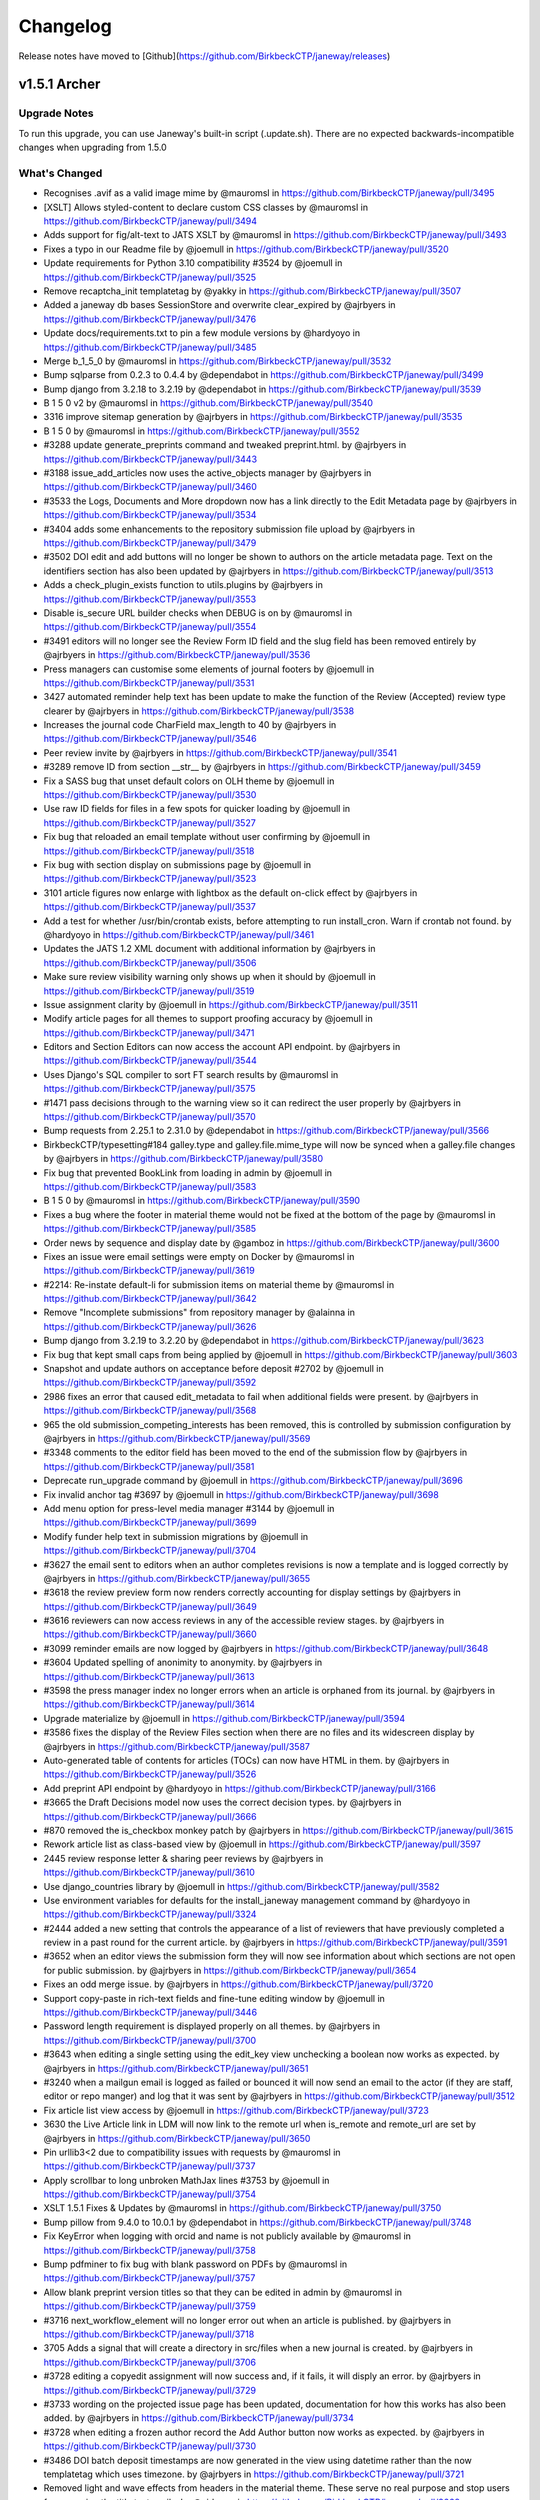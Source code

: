 Changelog
=========

Release notes have moved to [Github](https://github.com/BirkbeckCTP/janeway/releases)

v1.5.1 Archer
-------------
Upgrade Notes
^^^^^^^^^^^^^

To run this upgrade, you can use Janeway's built-in script (.update.sh).
There are no expected backwards-incompatible changes when upgrading from 1.5.0

What's Changed
^^^^^^^^^^^^^^
* Recognises .avif as a valid image mime by @mauromsl in https://github.com/BirkbeckCTP/janeway/pull/3495
* [XSLT] Allows styled-content to declare custom CSS classes by @mauromsl in https://github.com/BirkbeckCTP/janeway/pull/3494
* Adds support for fig/alt-text to JATS XSLT by @mauromsl in https://github.com/BirkbeckCTP/janeway/pull/3493
* Fixes a typo in our Readme file by @joemull in https://github.com/BirkbeckCTP/janeway/pull/3520
* Update requirements for Python 3.10 compatibility #3524 by @joemull in https://github.com/BirkbeckCTP/janeway/pull/3525
* Remove recaptcha_init templatetag by @yakky in https://github.com/BirkbeckCTP/janeway/pull/3507
* Added a janeway db bases SessionStore and overwrite clear_expired by @ajrbyers in https://github.com/BirkbeckCTP/janeway/pull/3476
* Update docs/requirements.txt to pin a few module versions by @hardyoyo in https://github.com/BirkbeckCTP/janeway/pull/3485
* Merge b_1_5_0 by @mauromsl in https://github.com/BirkbeckCTP/janeway/pull/3532
* Bump sqlparse from 0.2.3 to 0.4.4 by @dependabot in https://github.com/BirkbeckCTP/janeway/pull/3499
* Bump django from 3.2.18 to 3.2.19 by @dependabot in https://github.com/BirkbeckCTP/janeway/pull/3539
* B 1 5 0 v2 by @mauromsl in https://github.com/BirkbeckCTP/janeway/pull/3540
* 3316 improve sitemap generation by @ajrbyers in https://github.com/BirkbeckCTP/janeway/pull/3535
* B 1 5 0 by @mauromsl in https://github.com/BirkbeckCTP/janeway/pull/3552
* #3288 update generate_preprints command and tweaked preprint.html. by @ajrbyers in https://github.com/BirkbeckCTP/janeway/pull/3443
* #3188 issue_add_articles now uses the active_objects manager by @ajrbyers in https://github.com/BirkbeckCTP/janeway/pull/3460
* #3533 the Logs, Documents and More dropdown now has a link directly to the Edit Metadata page by @ajrbyers in https://github.com/BirkbeckCTP/janeway/pull/3534
* #3404 adds some enhancements to the repository submission file upload by @ajrbyers in https://github.com/BirkbeckCTP/janeway/pull/3479
* #3502 DOI edit and add buttons will no longer be shown to authors on the article metadata page. Text on the identifiers section has also been updated by @ajrbyers in https://github.com/BirkbeckCTP/janeway/pull/3513
* Adds a check_plugin_exists function to utils.plugins by @ajrbyers in https://github.com/BirkbeckCTP/janeway/pull/3553
* Disable is_secure URL builder checks when DEBUG is on by @mauromsl in https://github.com/BirkbeckCTP/janeway/pull/3554
* #3491 editors will no longer see the Review Form ID field and the slug field has been removed entirely by @ajrbyers in https://github.com/BirkbeckCTP/janeway/pull/3536
* Press managers can customise some elements of journal footers by @joemull in https://github.com/BirkbeckCTP/janeway/pull/3531
* 3427 automated reminder help text has been update to make the function of the Review (Accepted) review type clearer by @ajrbyers in https://github.com/BirkbeckCTP/janeway/pull/3538
* Increases the journal code CharField max_length to 40 by @ajrbyers in https://github.com/BirkbeckCTP/janeway/pull/3546
* Peer review invite  by @ajrbyers in https://github.com/BirkbeckCTP/janeway/pull/3541
* #3289 remove ID from section __str__ by @ajrbyers in https://github.com/BirkbeckCTP/janeway/pull/3459
* Fix a SASS bug that unset default colors on OLH theme by @joemull in https://github.com/BirkbeckCTP/janeway/pull/3530
* Use raw ID fields for files in a few spots for quicker loading by @joemull in https://github.com/BirkbeckCTP/janeway/pull/3527
* Fix bug that reloaded an email template without user confirming by @joemull in https://github.com/BirkbeckCTP/janeway/pull/3518
* Fix bug with section display on submissions page by @joemull in https://github.com/BirkbeckCTP/janeway/pull/3523
* 3101 article figures now enlarge with lightbox as the default on-click effect by @ajrbyers in https://github.com/BirkbeckCTP/janeway/pull/3537
* Add a test for whether /usr/bin/crontab exists, before attempting to run install_cron. Warn if crontab not found. by @hardyoyo in https://github.com/BirkbeckCTP/janeway/pull/3461
* Updates the JATS 1.2 XML document with additional information by @ajrbyers in https://github.com/BirkbeckCTP/janeway/pull/3506
* Make sure review visibility warning only shows up when it should by @joemull in https://github.com/BirkbeckCTP/janeway/pull/3519
* Issue assignment clarity by @joemull in https://github.com/BirkbeckCTP/janeway/pull/3511
* Modify article pages for all themes to support proofing accuracy by @joemull in https://github.com/BirkbeckCTP/janeway/pull/3471
* Editors and Section Editors can now access the account API endpoint. by @ajrbyers in https://github.com/BirkbeckCTP/janeway/pull/3544
* Uses Django's SQL compiler to sort FT search results by @mauromsl in https://github.com/BirkbeckCTP/janeway/pull/3575
* #1471 pass decisions through to the warning view so it can redirect the user properly by @ajrbyers in https://github.com/BirkbeckCTP/janeway/pull/3570
* Bump requests from 2.25.1 to 2.31.0 by @dependabot in https://github.com/BirkbeckCTP/janeway/pull/3566
* BirkbeckCTP/typesetting#184 galley.type and galley.file.mime_type will now be synced when a galley.file changes by @ajrbyers in https://github.com/BirkbeckCTP/janeway/pull/3580
* Fix bug that prevented BookLink from loading in admin by @joemull in https://github.com/BirkbeckCTP/janeway/pull/3583
* B 1 5 0 by @mauromsl in https://github.com/BirkbeckCTP/janeway/pull/3590
* Fixes a bug where the footer in material theme would not be fixed at the bottom of the page by @mauromsl in https://github.com/BirkbeckCTP/janeway/pull/3585
* Order news by sequence and display date by @gamboz in https://github.com/BirkbeckCTP/janeway/pull/3600
* Fixes an issue were email settings were empty on Docker by @mauromsl in https://github.com/BirkbeckCTP/janeway/pull/3619
* #2214: Re-instate default-li for submission items on material theme by @mauromsl in https://github.com/BirkbeckCTP/janeway/pull/3642
* Remove "Incomplete submissions" from repository manager by @alainna in https://github.com/BirkbeckCTP/janeway/pull/3626
* Bump django from 3.2.19 to 3.2.20 by @dependabot in https://github.com/BirkbeckCTP/janeway/pull/3623
* Fix bug that kept small caps from being applied by @joemull in https://github.com/BirkbeckCTP/janeway/pull/3603
* Snapshot and update authors on acceptance before deposit #2702 by @joemull in https://github.com/BirkbeckCTP/janeway/pull/3592
* 2986 fixes an error that caused edit_metadata to fail when additional fields were present. by @ajrbyers in https://github.com/BirkbeckCTP/janeway/pull/3568
* 965 the old submission_competing_interests has been removed, this is controlled by submission configuration by @ajrbyers in https://github.com/BirkbeckCTP/janeway/pull/3569
* #3348 comments to the editor field has been moved to the end of the submission flow by @ajrbyers in https://github.com/BirkbeckCTP/janeway/pull/3581
* Deprecate run_upgrade command  by @joemull in https://github.com/BirkbeckCTP/janeway/pull/3696
* Fix invalid anchor tag #3697 by @joemull in https://github.com/BirkbeckCTP/janeway/pull/3698
* Add menu option for press-level media manager #3144 by @joemull in https://github.com/BirkbeckCTP/janeway/pull/3699
* Modify funder help text in submission migrations by @joemull in https://github.com/BirkbeckCTP/janeway/pull/3704
* #3627 the email sent to editors when an author completes revisions is now a template and is logged correctly by @ajrbyers in https://github.com/BirkbeckCTP/janeway/pull/3655
* #3618 the review preview form now renders correctly accounting for display settings by @ajrbyers in https://github.com/BirkbeckCTP/janeway/pull/3649
* #3616 reviewers can now access reviews in any of the accessible review stages. by @ajrbyers in https://github.com/BirkbeckCTP/janeway/pull/3660
* #3099 reminder emails are now logged by @ajrbyers in https://github.com/BirkbeckCTP/janeway/pull/3648
* #3604 Updated spelling of anonimity to anonymity. by @ajrbyers in https://github.com/BirkbeckCTP/janeway/pull/3613
* #3598 the press manager index no longer errors when an article is orphaned from its journal. by @ajrbyers in https://github.com/BirkbeckCTP/janeway/pull/3614
* Upgrade materialize by @joemull in https://github.com/BirkbeckCTP/janeway/pull/3594
* #3586 fixes the display of the Review Files section when there are no files and its widescreen display by @ajrbyers in https://github.com/BirkbeckCTP/janeway/pull/3587
* Auto-generated table of contents for articles (TOCs) can now have HTML in them. by @ajrbyers in https://github.com/BirkbeckCTP/janeway/pull/3526
* Add preprint API endpoint by @hardyoyo in https://github.com/BirkbeckCTP/janeway/pull/3166
* #3665 the Draft Decisions model now uses the correct decision types. by @ajrbyers in https://github.com/BirkbeckCTP/janeway/pull/3666
* #870 removed the is_checkbox monkey patch by @ajrbyers in https://github.com/BirkbeckCTP/janeway/pull/3615
* Rework article list as class-based view by @joemull in https://github.com/BirkbeckCTP/janeway/pull/3597
* 2445 review response letter & sharing peer reviews by @ajrbyers in https://github.com/BirkbeckCTP/janeway/pull/3610
* Use django_countries library by @joemull in https://github.com/BirkbeckCTP/janeway/pull/3582
* Use environment variables for defaults for the install_janeway management command by @hardyoyo in https://github.com/BirkbeckCTP/janeway/pull/3324
* #2444 added a new setting that controls the appearance of a list of reviewers that have previously completed a review in a past round for the current article. by @ajrbyers in https://github.com/BirkbeckCTP/janeway/pull/3591
* #3652 when an editor views the submission form they will now see information about which sections are not open for public submission. by @ajrbyers in https://github.com/BirkbeckCTP/janeway/pull/3654
* Fixes an odd merge issue. by @ajrbyers in https://github.com/BirkbeckCTP/janeway/pull/3720
* Support copy-paste in rich-text fields and fine-tune editing window by @joemull in https://github.com/BirkbeckCTP/janeway/pull/3446
* Password length requirement is displayed properly on all themes. by @ajrbyers in https://github.com/BirkbeckCTP/janeway/pull/3700
* #3643 when editing a single setting using the edit_key view unchecking a boolean now works as expected. by @ajrbyers in https://github.com/BirkbeckCTP/janeway/pull/3651
* #3240 when a mailgun email is logged as failed or bounced it will now send an email to the actor (if they are staff, editor or repo manger) and log that it was sent by @ajrbyers in https://github.com/BirkbeckCTP/janeway/pull/3512
* Fix article list view access by @joemull in https://github.com/BirkbeckCTP/janeway/pull/3723
* 3630 the Live Article link in LDM will now link to the remote url when is_remote and remote_url are set by @ajrbyers in https://github.com/BirkbeckCTP/janeway/pull/3650
* Pin urllib3<2 due to compatibility issues with requests by @mauromsl in https://github.com/BirkbeckCTP/janeway/pull/3737
* Apply scrollbar to long unbroken MathJax lines #3753 by @joemull in https://github.com/BirkbeckCTP/janeway/pull/3754
* XSLT 1.5.1 Fixes & Updates by @mauromsl in https://github.com/BirkbeckCTP/janeway/pull/3750
* Bump pillow from 9.4.0 to 10.0.1 by @dependabot in https://github.com/BirkbeckCTP/janeway/pull/3748
* Fix KeyError when logging with orcid and name is not publicly available by @mauromsl in https://github.com/BirkbeckCTP/janeway/pull/3758
* Bump pdfminer to fix bug with blank password on PDFs by @mauromsl in https://github.com/BirkbeckCTP/janeway/pull/3757
* Allow blank preprint version titles so that they can be edited in admin by @mauromsl in https://github.com/BirkbeckCTP/janeway/pull/3759
* #3716 next_workflow_element will no longer error out when an article is published. by @ajrbyers in https://github.com/BirkbeckCTP/janeway/pull/3718
* 3705 Adds a signal that will create a directory in src/files when a new journal is created. by @ajrbyers in https://github.com/BirkbeckCTP/janeway/pull/3706
* #3728 editing a copyedit assignment will now success and, if it fails, it will disply an error. by @ajrbyers in https://github.com/BirkbeckCTP/janeway/pull/3729
* #3733 wording on the projected issue page has been updated, documentation for how this works has also been added. by @ajrbyers in https://github.com/BirkbeckCTP/janeway/pull/3734
* #3728 when editing a frozen author record the Add Author button now works as expected. by @ajrbyers in https://github.com/BirkbeckCTP/janeway/pull/3730
* #3486 DOI batch deposit timestamps are now generated in the view using datetime rather than the now templatetag which uses timezone. by @ajrbyers in https://github.com/BirkbeckCTP/janeway/pull/3721
* Removed light and wave effects from headers in the material theme. These serve no real purpose and stop users from copying the title text easily. by @ajrbyers in https://github.com/BirkbeckCTP/janeway/pull/3668
* #3684 the merge users documentation has been updated and now includes an animated gif. by @ajrbyers in https://github.com/BirkbeckCTP/janeway/pull/3686
* Adds an edit metadata button to the unassigned article/editor assignment page. by @ajrbyers in https://github.com/BirkbeckCTP/janeway/pull/3687
* Altmetric badges will now display as expected on the material theme. by @ajrbyers in https://github.com/BirkbeckCTP/janeway/pull/3680
* Author review text will now display properly when checked by an editor by @ajrbyers in https://github.com/BirkbeckCTP/janeway/pull/3739
* Include GET parameters when redirecting after login #3701 by @joemull in https://github.com/BirkbeckCTP/janeway/pull/3702
* Ensure article titles are marked as safe consistently by @mauromsl in https://github.com/BirkbeckCTP/janeway/pull/3543
* When editing repository settings repository managers can choose to save and stay on the current page or save and move to the next step. by @ajrbyers in https://github.com/BirkbeckCTP/janeway/pull/3667
* #3487 when requesting revisions the Editor Note field is now optional and is no longer inserted into the outgoing request email. by @ajrbyers in https://github.com/BirkbeckCTP/janeway/pull/3681
* #3731 mailbox labels are now wrapped in quotes and sanitize_from is appllied to journal and user names by @ajrbyers in https://github.com/BirkbeckCTP/janeway/pull/3762
* #3372 the issue title is now cached in all available languages, or the default if none are enabled. by @ajrbyers in https://github.com/BirkbeckCTP/janeway/pull/3663
* prevents None from appearing in Add Review Assignment by @hachacha in https://github.com/BirkbeckCTP/janeway/pull/3764
* Repository comments will now display properly in the manager interface by @ajrbyers in https://github.com/BirkbeckCTP/janeway/pull/3647
* Added some info about OAI to docs by @ajrbyers in https://github.com/BirkbeckCTP/janeway/pull/3636
* #3423 moved comments box under preprint iframe. by @ajrbyers in https://github.com/BirkbeckCTP/janeway/pull/3645
* 3638 orcid pattern update by @ajrbyers in https://github.com/BirkbeckCTP/janeway/pull/3646
* Adds a new form and widget that implements CC and BCC fields for all emails by @mauromsl in https://github.com/BirkbeckCTP/janeway/pull/3121
* Move command calls from migrations to update script by @joemull in https://github.com/BirkbeckCTP/janeway/pull/3787
* Update journal_defaults.json - typofix1 by @S-Haime in https://github.com/BirkbeckCTP/janeway/pull/3800
* Pil antialias change 151 by @mauromsl in https://github.com/BirkbeckCTP/janeway/pull/3817
* Limits ithenticate requests to those articles with no score stored. by @ajrbyers in https://github.com/BirkbeckCTP/janeway/pull/3805
* Updates how_to_cite generation. by @ajrbyers in https://github.com/BirkbeckCTP/janeway/pull/3804
* #3802 rework the clean theme's editorial page layout. by @ajrbyers in https://github.com/BirkbeckCTP/janeway/pull/3803
* Fix bug causing None to appear in HTML by @joemull in https://github.com/BirkbeckCTP/janeway/pull/3789
* 3672 adds a new setting to the news homepage element to allow the display of images, works for OLH and Material themes. by @ajrbyers in https://github.com/BirkbeckCTP/janeway/pull/3818
* #3675 repository managers can now delete comments. by @ajrbyers in https://github.com/BirkbeckCTP/janeway/pull/3814
* #3673 when creating a new row include the data-equalizer to ensure that blocks are the same height. by @ajrbyers in https://github.com/BirkbeckCTP/janeway/pull/3813
* 3670 adds support for multiple themes in repositories and fixes original preprint templates from the OLH theme. by @ajrbyers in https://github.com/BirkbeckCTP/janeway/pull/3811
* #3674 adds a new option to repository reviews allowing reviewers to make a clear recommendation to repo managers. by @ajrbyers in https://github.com/BirkbeckCTP/janeway/pull/3815
* 3491 moves the generation of the default review form to a method of the Journal object so that it can be easily called. by @ajrbyers in https://github.com/BirkbeckCTP/janeway/pull/3824
* 3828 EditorArticleInfoSubmit now checks if the section field is present before altering it. by @ajrbyers in https://github.com/BirkbeckCTP/janeway/pull/3830
* #3844 fixes a bug where abstracts can appear in the document header. by @ajrbyers in https://github.com/BirkbeckCTP/janeway/pull/3846
* Remove superseded class definition by @joemull in https://github.com/BirkbeckCTP/janeway/pull/3870
* Remove required from some form BleachFields by @joemull in https://github.com/BirkbeckCTP/janeway/pull/3871
* 3864 fixes a bug that causes a server error when accepting a draft decision by @ajrbyers in https://github.com/BirkbeckCTP/janeway/pull/3885
* #3872 search bar label for now matches the search field ID by @ajrbyers in https://github.com/BirkbeckCTP/janeway/pull/3880
* #3877 when searching repoistory objects by author results are now limited by repository. by @ajrbyers in https://github.com/BirkbeckCTP/janeway/pull/3879
* Disable bleach by @mauromsl in https://github.com/BirkbeckCTP/janeway/pull/3902
* Provide missing template variable in modal by @joemull in https://github.com/BirkbeckCTP/janeway/pull/3869
* XSLT fixes and changes noted on the migration of UCL by @mauromsl in https://github.com/BirkbeckCTP/janeway/pull/3910
* #3883 the journal article page is now sorted correctly by default by @ajrbyers in https://github.com/BirkbeckCTP/janeway/pull/3884
* #3888 Updated the preview peer review form to hide the open peer review section when setting is disabled. by @ajrbyers in https://github.com/BirkbeckCTP/janeway/pull/3889
* #3849 added a database agnostic way to get a list of reviews based on distinct reviewers by @ajrbyers in https://github.com/BirkbeckCTP/janeway/pull/3876
* #3873 request.FILES now passed to EmailForm when sending a user email. by @ajrbyers in https://github.com/BirkbeckCTP/janeway/pull/3875
* #3866 automatic editor assignments now fire as expected by @ajrbyers in https://github.com/BirkbeckCTP/janeway/pull/3882
* Flagged missing strings for translation in publicly available interfaces by @mauromsl in https://github.com/BirkbeckCTP/janeway/pull/3960
* Flags more public strings for translation by @mauromsl in https://github.com/BirkbeckCTP/janeway/pull/3966
* XSLT: Render ack/title elements by @mauromsl in https://github.com/BirkbeckCTP/janeway/pull/3968
* Fixed a bug where PDF/XML article files could be downloaded before an article is published by @mauromsl in https://github.com/BirkbeckCTP/janeway/pull/3978
* Fixed a few HTML tags that where not closed properly on the clean theme by @ajrbyers in https://github.com/BirkbeckCTP/janeway/pull/4003
* Adds support for removing formatting when copying and pasting from word into article abstract and other fields by @mauromsl in https://github.com/BirkbeckCTP/janeway/pull/3983
* Adds mising close tag to the tinyMCE script tag by @ajrbyers in https://github.com/BirkbeckCTP/janeway/pull/4033
* Stops multiple galley image files with the same name from being loaded in the edit galley interface. by @ajrbyers in https://github.com/BirkbeckCTP/janeway/pull/4032
* Added support for clearing fromatting from pasted inputs onto the user page data by @mauromsl in https://github.com/BirkbeckCTP/janeway/pull/4038
* Fixes additional whitespace being added after italics and bold to HTML galleys  by @mauromsl in https://github.com/BirkbeckCTP/janeway/pull/4044

New Contributors
^^^^^^^^^^^^^^^^
* @yakky made their first contribution in https://github.com/BirkbeckCTP/janeway/pull/3507
* @S-Haime made their first contribution in https://github.com/BirkbeckCTP/janeway/pull/3800

**Full Changelog**: https://github.com/BirkbeckCTP/janeway/compare/v1.5.0...v1.5.1

v1.5.0 Torres
-------------
Upgrade Notes
^^^^^^^^^^^^^

To run this upgrade, you can use Janeway's built-in script (.update.sh).

On this version of Janeway we have bumped the version of Django from 1.11 to the most recent LTS version 3.2. As a result of multiple
backwards changes, there have been a lot of rewrites of old code involved. Any installed plugins do need to be updated for compatibility
with this new release as well, so we recommend upgrading your plugins first, before running the .update.sh script

What's Changed
^^^^^^^^^^^^^^

* Exposes the XML url as a meta tag for indexers (Google Scholar) by @mauromsl in https://github.com/BirkbeckCTP/janeway/pull/3437
* Django three two rebase by @mauromsl in https://github.com/BirkbeckCTP/janeway/pull/3438
* Bump django from 3.2.16 to 3.2.18 by @dependabot in https://github.com/BirkbeckCTP/janeway/pull/3439
* Updated for hijack 3.x and tweaked to retain current layout/style. by @ajrbyers in https://github.com/BirkbeckCTP/janeway/pull/3329
* Fixes the check for is_anonymous in utils.models.add_entry by @mauromsl in https://github.com/BirkbeckCTP/janeway/pull/3347
* #3326 fix query to get the latest round number by @ajrbyers in https://github.com/BirkbeckCTP/janeway/pull/3341
* Switched to a production version of django-bootstrap4 by @ajrbyers in https://github.com/BirkbeckCTP/janeway/pull/3343
* Guest Editors can now be sorted. by @ajrbyers in https://github.com/BirkbeckCTP/janeway/pull/3368
* #3342 the current Janeway version now displays in the bottom left hand of the manager nav, placement of the languange switcher is now common to all Site types. by @ajrbyers in https://github.com/BirkbeckCTP/janeway/pull/3344
* Fixes mutable_cache_property for django 3.2 by @mauromsl in https://github.com/BirkbeckCTP/janeway/pull/3410
* Fixes some of the test failures on the 3.2 branch by bumping the version of model translations. by @ajrbyers in https://github.com/BirkbeckCTP/janeway/pull/3399
* Dropped Raven as a core requirement, added docs for sentry error capturing by @ajrbyers in https://github.com/BirkbeckCTP/janeway/pull/3405
* Adds a new command that will clear a janeway install's cache. by @ajrbyers in https://github.com/BirkbeckCTP/janeway/pull/3400
* Bumps requirements based on depandabot alerts. by @ajrbyers in https://github.com/BirkbeckCTP/janeway/pull/3398
* After installation is complete, clear the cache so that the install is fresh by @ajrbyers in https://github.com/BirkbeckCTP/janeway/pull/3401
* #3420 adds time 23:59:59 to the oai feed until date when present by @ajrbyers in https://github.com/BirkbeckCTP/janeway/pull/3421
* #3428 revives the contact_info attrbiture as a Setting and uses it on the Contact page. by @ajrbyers in https://github.com/BirkbeckCTP/janeway/pull/3431
* Fixes URL resolver for django-hijack on django 3.2 by @mauromsl in https://github.com/BirkbeckCTP/janeway/pull/3433
* Added a note to recommend that when editing frozen author data editors make email and ORCID changes at the account level. by @ajrbyers in https://github.com/BirkbeckCTP/janeway/pull/3390
* #3230 removes broken button on revision and copyedit replace file screens by @ajrbyers in https://github.com/BirkbeckCTP/janeway/pull/3417
* Overhaul admin views to support searching and browsing by @joemull in https://github.com/BirkbeckCTP/janeway/pull/3345
* Journal manager role by @ajrbyers in https://github.com/BirkbeckCTP/janeway/pull/3374
* Oai datetime support by @ajrbyers in https://github.com/BirkbeckCTP/janeway/pull/3435
* Adds some basic tests for the frontend by @ajrbyers in https://github.com/BirkbeckCTP/janeway/pull/3429


**Full Changelog**: https://github.com/BirkbeckCTP/janeway/compare/v1.4.4...v1.5.0-RC-1

v1.4.4 Apollo
-------------
Upgrade Notes
^^^^^^^^^^^^^

To run this upgrade, you can use Janeway's built-in script (.update.sh). There are no newly introduced configuration steps required.

This minor release includes a few bugfixes and improvements on features newly introduced in v1.4.3


What's Changed
^^^^^^^^^^^^^^
* Add pagination for Django REST Framework to Janeway global settings by @hardyoyo in https://github.com/BirkbeckCTP/janeway/pull/3301
* #3302 hamburger menu now works on Repository mobile interface. by @ajrbyers in https://github.com/BirkbeckCTP/janeway/pull/3303
* 3304 reader notifications bugfixes by @ajrbyers in https://github.com/BirkbeckCTP/janeway/pull/3306
* Handle error when nose is not present by @mauromsl in https://github.com/BirkbeckCTP/janeway/pull/3308
* Add swagger and redoc docs to api by @hardyoyo in https://github.com/BirkbeckCTP/janeway/pull/3300
* Author address won't be shared as reply-to on submission acknowledgements by @mauromsl in https://github.com/BirkbeckCTP/janeway/pull/3312
* 3309 Add template fragment cache to metrics block on /repository/manager by @hardyoyo in https://github.com/BirkbeckCTP/janeway/pull/3310
* Fixes preprint generator by @mauromsl in https://github.com/BirkbeckCTP/janeway/pull/3314
* #3311 the Active Submissions view will no longer show archived articles. by @ajrbyers in https://github.com/BirkbeckCTP/janeway/pull/3313
* XSLT now allows ref/label nodes to be rendered as HTML by @mauromsl in https://github.com/BirkbeckCTP/janeway/pull/3320
* Improved performance of repository manager page by @mauromsl in https://github.com/BirkbeckCTP/janeway/pull/3315
* Updated custom replyto and added a catch incase reply_to is not a tuple or list by @ajrbyers in https://github.com/BirkbeckCTP/janeway/pull/3321
* typo :) by @gamboz in https://github.com/BirkbeckCTP/janeway/pull/3330
* #3322 articles should no longer be stalled when funding is enabled. by @ajrbyers in https://github.com/BirkbeckCTP/janeway/pull/3325
* Update to reviewer.rst by @justingonder in https://github.com/BirkbeckCTP/janeway/pull/3336
* The manage workflow stage link is now available to editors by @ajrbyers in https://github.com/BirkbeckCTP/janeway/pull/3349
* Display the issue DOI URL on the issue page when it is available by @mauromsl in https://github.com/BirkbeckCTP/janeway/pull/3354
* Changes ableist terminology around peer review anonymity by @mauromsl in https://github.com/BirkbeckCTP/janeway/pull/3353
* Updates localisation files by @mauromsl in https://github.com/BirkbeckCTP/janeway/pull/3388
* Add RSS feed for preprints by @hardyoyo in https://github.com/BirkbeckCTP/janeway/pull/3391
* Name of CC-ND licenses changed to NoDerivatives by @gamboz in https://github.com/BirkbeckCTP/janeway/pull/3397
* Adds the base structure and migrations to support en-us locale by @mauromsl in https://github.com/BirkbeckCTP/janeway/pull/3389
* Fixes a bug where metrics were being stored agaisnt the wrong type of galley by @mauromsl in https://github.com/BirkbeckCTP/janeway/pull/3395
* Refactor tests to eliminate naive datetime warnings by @hardyoyo in https://github.com/BirkbeckCTP/janeway/pull/3381
* Fixed an issue where articles with a publication title override where not using in the "how to cite" block by @mauromsl in https://github.com/BirkbeckCTP/janeway/pull/3406


v1.4.3
------

This version of Janeway includes various new features and bugfixes.

Upgrade Notes
^^^^^^^^^^^^^
As normal run the ``.update.sh`` command.

DOIs
^^^^

* Added support for title-level DOIs
* Added support for issue-level DOIs
* Updated the DOI Manager page to make it scale better

Peer Review
^^^^^^^^^^^

* The interface for making reivews available to authors has been updated to make it easier to use and easier for editors to see the current status
* Editors can now see reviews in the draft decisions interface
* Where a peer review is open, and the reviewer gives explicit permission, that review can now be displayed on the article page
* Additional metadata is now available to peer reviewers, including due date

Workflow
^^^^^^^^

* We've made various updates to make the workflow more user-friendly
* Editors can now archive an article at any point in the workflow
* When an editor completes a workflow stage, instead of being redirected to the dashboard, they will now move to the next workflow element
* Workflow notification pages now display custom subjects properly
* Popup contact email forms can now have attachments
* Editors can now unreject articles and can move articles that are stuck in "Accepted" onto the next workflow element
* Various task completion tasks now ask the user to confirm the requested action
* Whenever you send an email using Janeway, you get a small green bar in the bottom right confirming "Email sent"

Repository
^^^^^^^^^^

* There are various fixes around the repository system including fixes to make repository multi-tenancy work better

Other
^^^^^

* Update to article XSLT properly renders footnote numbers and allows footnotes to be referenced multiple times
* Update to article XSLT allows rendering xrefs in footnotes
* Articles can now export references in Bibtex and RIS

Changelog
^^^^^^^^^

* #2994 adds href to the manage reviewers link on the add reviewer page. by @ajrbyers in https://github.com/BirkbeckCTP/janeway/pull/2995
* Add confirmation pane to author-facing task submission buttons by @joemull in https://github.com/BirkbeckCTP/janeway/pull/2950
* 3015 editors can now send author copyedit review notifications if they are initially skipped. Editors can also delete uncomplete author reviews with an optioinal email notification. by @ajrbyers in https://github.com/BirkbeckCTP/janeway/pull/3049
* #2847 replace hard coded next stage text when completing copyediting with calculation of next stage. by @ajrbyers in https://github.com/BirkbeckCTP/janeway/pull/3023
* Enable preprint moderators to un-reject preprint by @alainna in https://github.com/BirkbeckCTP/janeway/pull/3067
* #3057 Fix hard-coded article IDs by @joemull in https://github.com/BirkbeckCTP/janeway/pull/3058
* #3052 Fixes default templates by @joemull in https://github.com/BirkbeckCTP/janeway/pull/3053
* b_1_4_2_1 merge by @mauromsl in https://github.com/BirkbeckCTP/janeway/pull/3102
* #3109 full text indexing will now work as expected for HTML with a body tag. by @ajrbyers in https://github.com/BirkbeckCTP/janeway/pull/3110
* #2320 the OLH theme will now display text when an article is not peer reviewed. by @ajrbyers in https://github.com/BirkbeckCTP/janeway/pull/3013
* Document and test reply-to setting by @joemull in https://github.com/BirkbeckCTP/janeway/pull/3044
* Fix logic on issue assignment during prepublication checklist by @joemull in https://github.com/BirkbeckCTP/janeway/pull/3042
* Bugfixes for popular and featured homepage elements by @joemull in https://github.com/BirkbeckCTP/janeway/pull/3040
* Fix some typos by @fingolfin in https://github.com/BirkbeckCTP/janeway/pull/3003
* Add Undo Article Rejection button on archive page by @joemull in https://github.com/BirkbeckCTP/janeway/pull/2996
* Debug email subject settings by @joemull in https://github.com/BirkbeckCTP/janeway/pull/3030
* #2840 added setting to form, updated to work on form. by @ajrbyers in https://github.com/BirkbeckCTP/janeway/pull/3035
* Copyeditors can now see the article ID on the list and detail pages. by @ajrbyers in https://github.com/BirkbeckCTP/janeway/pull/2990
* Fix an issue where table footnotes would lead article footnotes to no longer link correctly by @mauromsl in https://github.com/BirkbeckCTP/janeway/pull/2988
* Adds controls for handling articles in Accepted stage by @joemull in https://github.com/BirkbeckCTP/janeway/pull/3060
* Make the translation markup changes identified in PR #2974 by @hardyoyo in https://github.com/BirkbeckCTP/janeway/pull/2984
* 1170 editors can now sort an issue's articles by date_published, title, article number or page numbers by @ajrbyers in https://github.com/BirkbeckCTP/janeway/pull/3012
* Let section editors see more list views by @mauromsl in https://github.com/BirkbeckCTP/janeway/pull/3115
* #3074 the author section of the dashboard has been split to show published articles independently, datatables have been added and sections are ordered properly. by @ajrbyers in https://github.com/BirkbeckCTP/janeway/pull/3083
* #3063 remove the enable_digest field from themes as not all themes fail gracefully by @ajrbyers in https://github.com/BirkbeckCTP/janeway/pull/3064
* Privacy policy link on the clean theme's registration page now renders the correct override. by @ajrbyers in https://github.com/BirkbeckCTP/janeway/pull/3092
* 3059 when an editor completes a workflow element they will automatically be moved onto the next one rather than being directed to the dashboard by @ajrbyers in https://github.com/BirkbeckCTP/janeway/pull/3069
* Adds a warning when manually changing an article stage via admin by @mauromsl in https://github.com/BirkbeckCTP/janeway/pull/3119
* #3112 allows staff to override the journal description when displaying it on the press journal list page. by @ajrbyers in https://github.com/BirkbeckCTP/janeway/pull/3113
* #3038 when the keywords page is enabled, readers can click on article keywords to see a list of articles that use that keyword. by @ajrbyers in https://github.com/BirkbeckCTP/janeway/pull/3050
* #2755 added the Article Rights field to the View and Edit metadata pages. by @ajrbyers in https://github.com/BirkbeckCTP/janeway/pull/3019
* #2814 updated the decision page's skip button text to make it clearer. by @ajrbyers in https://github.com/BirkbeckCTP/janeway/pull/3021
* #2857 when a journal disables submission they can now set a custom message. by @ajrbyers in https://github.com/BirkbeckCTP/janeway/pull/3031
* #2851 added link to toc header for material. by @ajrbyers in https://github.com/BirkbeckCTP/janeway/pull/3036
* #2969 staff, editors and section editors can bypass funding_is_enabled decorator by @ajrbyers in https://github.com/BirkbeckCTP/janeway/pull/3029
* Editors will be warned when they attempt to assign a task to a user whose account is not active. by @joemull in https://github.com/BirkbeckCTP/janeway/pull/3054
* 2841 fixes article links on profile pages by @ajrbyers in https://github.com/BirkbeckCTP/janeway/pull/3124
* #2904 fixes an issue that caused modified dates for File objects not to show up by @ajrbyers in https://github.com/BirkbeckCTP/janeway/pull/3032
* Fixes a bug with page ranges that caused articles not to appear in lists by @joemull in https://github.com/BirkbeckCTP/janeway/pull/3132
* Fixed a bug preventing output of internal links to references from footnotes via XSLT by @mauromsl in https://github.com/BirkbeckCTP/janeway/pull/3129
* Bump lxml from 4.6.5 to 4.9.1 by @dependabot in https://github.com/BirkbeckCTP/janeway/pull/2985
* #3112 fixed a typo, made messages translatable by @ajrbyers in https://github.com/BirkbeckCTP/janeway/pull/3127
* Standardize admin fonts to Open Sans by @joemull in https://github.com/BirkbeckCTP/janeway/pull/3135
* 2937 adds DOI pattern validation to repository submission and update. by @ajrbyers in https://github.com/BirkbeckCTP/janeway/pull/2944
* 2935 various multitenancy bugfixes for repositories by @ajrbyers in https://github.com/BirkbeckCTP/janeway/pull/2946
* Control user button now also appears on the search user interface. by @ajrbyers in https://github.com/BirkbeckCTP/janeway/pull/3065
* #2820 Accounts now have a suffix field that will be snapshotted into Frozen Authors by @ajrbyers in https://github.com/BirkbeckCTP/janeway/pull/3084
* Makes OIDC use the press url path and adds ?next for a redirect. by @ajrbyers in https://github.com/BirkbeckCTP/janeway/pull/3095
* Two submission settings were duplicated on the settings page, the duplicates have been removed. by @ajrbyers in https://github.com/BirkbeckCTP/janeway/pull/3094
* #2711 review due dates are now in the default invitation and on the review page. by @ajrbyers in https://github.com/BirkbeckCTP/janeway/pull/3018
* #2819 adds description to Review Files block to avoid confusion and adds the latest manuscript and figure files inline below a revision request. by @ajrbyers in https://github.com/BirkbeckCTP/janeway/pull/3020
* Adds support for Issue and Journal DOIs to Crossref Integration by @mauromsl in https://github.com/BirkbeckCTP/janeway/pull/3128
* #3138 Fixes bug that put 'collection' in issue urls by @joemull in https://github.com/BirkbeckCTP/janeway/pull/3139
* The Competing Interests field can now output HTML. by @ajrbyers in https://github.com/BirkbeckCTP/janeway/pull/3103
* Article citations can now be downloaded in RIS and BibTeX format for ingestion on citation managers. by @mauromsl in https://github.com/BirkbeckCTP/janeway/pull/3118
* Fix conflicts between core/0074 migrations by @joemull in https://github.com/BirkbeckCTP/janeway/pull/3141
* RSS feed titles and descriptions are now not terrible. by @ajrbyers in https://github.com/BirkbeckCTP/janeway/pull/3123
* Fix test_article_image_galley by @joemull in https://github.com/BirkbeckCTP/janeway/pull/3143
* Added new settings to disable article thumbnails and article large image independantly  by @mauromsl in https://github.com/BirkbeckCTP/janeway/pull/3120
* #2875 oai pmh endpoint for preprints by @everreau in https://github.com/BirkbeckCTP/janeway/pull/3098
* XSLT: Allow footnotes to be referenced multiple times by @mauromsl in https://github.com/BirkbeckCTP/janeway/pull/3117
* Fix bug that duplicated issue title by @joemull in https://github.com/BirkbeckCTP/janeway/pull/3148
* #2934 repositories can now select active licenses from those available. by @ajrbyers in https://github.com/BirkbeckCTP/janeway/pull/2955
* 518 adds new reader role to which users can add themselves, they will then receive notifications when new articles are published by @ajrbyers in https://github.com/BirkbeckCTP/janeway/pull/2943
* Removed status logic from manager_review_status_change setting. by @ajrbyers in https://github.com/BirkbeckCTP/janeway/pull/3000
* Add open peer review. #141 by @ajrbyers in https://github.com/BirkbeckCTP/janeway/pull/2602
* #2737 Added new archive stage. by @ajrbyers in https://github.com/BirkbeckCTP/janeway/pull/2929
* #2028 adds a feature flag to disable the Reviews block on the author's article page before acceptance/rejection by @ajrbyers in https://github.com/BirkbeckCTP/janeway/pull/2945
* Test fixes. by @ajrbyers in https://github.com/BirkbeckCTP/janeway/pull/3151
* #2992 installations and journals can now set which theme is used as the base theme by @ajrbyers in https://github.com/BirkbeckCTP/janeway/pull/2998
* Added clear script prefix. by @ajrbyers in https://github.com/BirkbeckCTP/janeway/pull/3152
* Issues that are not yet published can no longer be set as a journal's current issue. by @ajrbyers in https://github.com/BirkbeckCTP/janeway/pull/3062
* Allow the press image to be a non-svg by @ajrbyers in https://github.com/BirkbeckCTP/janeway/pull/3071
* 2954 updates the review visibility settings to give them a unified style. by @ajrbyers in https://github.com/BirkbeckCTP/janeway/pull/3016
* Added fix for failing test by @ajrbyers in https://github.com/BirkbeckCTP/janeway/pull/3153
* Updates for #3155 and #3086 by @ajrbyers in https://github.com/BirkbeckCTP/janeway/pull/3156
* Test fixes for version 1.4.3-release-candidate-0 by @joemull in https://github.com/BirkbeckCTP/janeway/pull/3158
* Merge migrations for version 1.4.3 by @joemull in https://github.com/BirkbeckCTP/janeway/pull/3154
* #3159 Fix bug that removed author when searching funders by @joemull in https://github.com/BirkbeckCTP/janeway/pull/3162
* Added keywords and meta block to OLH theme by @ajrbyers in https://github.com/BirkbeckCTP/janeway/pull/3161

**New Contributors**

* @fingolfin made their first contribution in https://github.com/BirkbeckCTP/janeway/pull/3003
* @everreau made their first contribution in https://github.com/BirkbeckCTP/janeway/pull/3098

**Full Changelog**: https://github.com/BirkbeckCTP/janeway/compare/v1.4.2.1...v1.4.3-RC-1

v1.4.2
------

Upgrade Notes
^^^^^^^^^^^^^
If you intend on enabling full-text search, see the specific notes about this feature below prior to upgrading.

The ``upgrade.sh`` script should then cover the usual upgrade procedure.

Since this release includes a fix for the sitemaps, we recommend re-generating them with ``python src/manage.py generate_sitemaps``
as documented in https://janeway.readthedocs.io/en/latest/robotsandsitemaps.html#sitemaps after the upgrade is completed.


Full-text Search
^^^^^^^^^^^^^^^^
This version of Janeway includes built-in support for full-text search. There is a feature flag controlling if this new feature should be enabled for an entire installation.

If you intend on enabling this feature, we recommend setting the following variables in your `settings.py`:

`ENABLE_FULL_TEXT_SEARCH = True`

For installations running PostgreSQL, it is also recommended to enable the following setting:
`CORE_FILETEXT_MODEL = "core.PGFileText"` (More details at https://janeway.readthedocs.io/en/latest/configuration.html#full-text-search )


OIDC
^^^^
Janeway now supports authentication via OIDC. If you would like to enable this new authentication system, we recommend having a look at the configuration instructions in the documentation:
https://janeway.readthedocs.io/en/latest/oidc.html


Changelog
^^^^^^^^^

* Add base class for filterable class-based view by @joemull in https://github.com/BirkbeckCTP/janeway/pull/2855
* Added h5 and h6 styling for article-body by @ajrbyers in https://github.com/BirkbeckCTP/janeway/pull/2850
* 2852 updates to bring the clean theme article page inline with OLH and material by @ajrbyers in https://github.com/BirkbeckCTP/janeway/pull/2854
* #2649 merge users page now uses the API to search and runs faster by @ajrbyers in https://github.com/BirkbeckCTP/janeway/pull/2830
* Make Account.institution and FrozenAuthor.institution optional by @joemull in https://github.com/BirkbeckCTP/janeway/pull/2740
* Allows Competing Interests to be edited from the Edit Metadata pane by @joemull in https://github.com/BirkbeckCTP/janeway/pull/2745
* #2831 added a decorator to stop users accessing submission pages afte… by @ajrbyers in https://github.com/BirkbeckCTP/janeway/pull/2832
* Fix OAI not filtering by from/until by @mauromsl in https://github.com/BirkbeckCTP/janeway/pull/2860
* Fixes captcha display on the disabled front end contact form. by @ajrbyers in https://github.com/BirkbeckCTP/janeway/pull/2867
* Removes remote journals from press sitemaps by @mauromsl in https://github.com/BirkbeckCTP/janeway/pull/2871
* 2869 adds additional filters to limit the scope of views to the current repository where required by @ajrbyers in https://github.com/BirkbeckCTP/janeway/pull/2870
* Merge of v1.4.1.1 by @mauromsl in https://github.com/BirkbeckCTP/janeway/pull/2872
* JATS: Added support for title tags in list-item objects by @ajrbyers in https://github.com/BirkbeckCTP/janeway/pull/2881
* Material Theme: the font weight for tags is now heavier to show difference from normal text by @ajrbyers in https://github.com/BirkbeckCTP/janeway/pull/2880
* Custom fields displayed in the article will now support HTML. by @ajrbyers in https://github.com/BirkbeckCTP/janeway/pull/2877
* Fix wrong copyeditor decision sent on notifications by @mauromsl in https://github.com/BirkbeckCTP/janeway/pull/2884
* Fixed a server error when deleting duplicate frozen authors by @mauromsl in https://github.com/BirkbeckCTP/janeway/pull/2883
* Remove warning about non-public declined review assignments by @mauromsl in https://github.com/BirkbeckCTP/janeway/pull/2882
* Adds a data migration that deletes blank keywords/disciplines by @mauromsl in https://github.com/BirkbeckCTP/janeway/pull/2878
* Only a comment about the field Journal.description not being used. by @gamboz in https://github.com/BirkbeckCTP/janeway/pull/2903
* Bump pyjwt from 1.6.1 to 2.4.0 by @dependabot in https://github.com/BirkbeckCTP/janeway/pull/2891
* Adjusted Issue.code so it can be indexed by MySQL by @mauromsl in https://github.com/BirkbeckCTP/janeway/pull/2909
* Fix an error on subject retrieval when generating emails outside of a request context by @ajrbyers in https://github.com/BirkbeckCTP/janeway/pull/2902
* #2793 added eq-height to editorial team page. by @ajrbyers in https://github.com/BirkbeckCTP/janeway/pull/2901
* Removed duplicate kanban cards for production and proofing. by @ajrbyers in https://github.com/BirkbeckCTP/janeway/pull/2900
* Adds support for JATS continued-from. Credit to @mauromsl by @ajrbyers in https://github.com/BirkbeckCTP/janeway/pull/2893
* #2894 renders the Clean theme footer in a more responsive manner. by @ajrbyers in https://github.com/BirkbeckCTP/janeway/pull/2895
* #2356 mobile download links also now show near the top of article pag… by @ajrbyers in https://github.com/BirkbeckCTP/janeway/pull/2899
* Allow editors to attach files on the decision page. by @ajrbyers in https://github.com/BirkbeckCTP/janeway/pull/2889
* JATS: <title> tags inside a glossary now rendered as an by @ajrbyers in https://github.com/BirkbeckCTP/janeway/pull/2887
* #2863 JATS: adds classes for attrib and addresses by @ajrbyers in https://github.com/BirkbeckCTP/janeway/pull/2885
* Added support for full text search of database fields and PDF/XML galleys by @mauromsl in https://github.com/BirkbeckCTP/janeway/pull/2908
* Git-ignore emacs' backup files by @gamboz in https://github.com/BirkbeckCTP/janeway/pull/2913
* Deduplicate identifiers by @joemull in https://github.com/BirkbeckCTP/janeway/pull/2896
* 2835 Repository managers can copy a preprint into a journal stage by @ajrbyers in https://github.com/BirkbeckCTP/janeway/pull/2879
* #2658 fixes misconfiguration of mathjax on material theme by @ajrbyers in https://github.com/BirkbeckCTP/janeway/pull/2886
* Added GA Four support to all themes. by @ajrbyers in https://github.com/BirkbeckCTP/janeway/pull/2865
* #2584 adds support for OIDC login. by @ajrbyers in https://github.com/BirkbeckCTP/janeway/pull/2824
* Updating the author dashboard text: owner->submitting author by @alainna in https://github.com/BirkbeckCTP/janeway/pull/2914
* 2781 Janeway now stores ORCIDs in a standard format of 0000-0000-0000-000X by @ajrbyers in https://github.com/BirkbeckCTP/janeway/pull/2906
* Added docs for plugins, events and hooks. This is a WIP but more usef… by @ajrbyers in https://github.com/BirkbeckCTP/janeway/pull/2912
* 2834 Repository managers can invite people to comment on preprints/postprints, similar to peer review by @ajrbyers in https://github.com/BirkbeckCTP/janeway/pull/2864
* KBART export will now filter out remote and hidden journals. by @ajrbyers in https://github.com/BirkbeckCTP/janeway/pull/2918
* DOI Manager by @joemull in https://github.com/BirkbeckCTP/janeway/pull/2888
* Allow search results to be orderered by relevance (Postgresql) by @mauromsl in https://github.com/BirkbeckCTP/janeway/pull/2925
* #2839 enable_digest is now hidden on profile forms. by @ajrbyers in https://github.com/BirkbeckCTP/janeway/pull/2919
* #2227 Reviews now display on the draft decision page to assist editor… by @ajrbyers in https://github.com/BirkbeckCTP/janeway/pull/2916
* Bump pillow from 7.1.0 to 9.0.1 by @dependabot in https://github.com/BirkbeckCTP/janeway/pull/2796
* #2654 the journal manager now displays the janeway version in the bot… by @ajrbyers in https://github.com/BirkbeckCTP/janeway/pull/2921
* #2838 merge users now shows if a user is active or inactive by @ajrbyers in https://github.com/BirkbeckCTP/janeway/pull/2923
* #2777 adds a modal intermediary warning users before creating a new r… by @ajrbyers in https://github.com/BirkbeckCTP/janeway/pull/2922
* Adds a new homepage element that renders a search bar by @mauromsl in https://github.com/BirkbeckCTP/janeway/pull/2907
* #2450 Sitemaps now have a stylesheet to make them human readable. by @ajrbyers in https://github.com/BirkbeckCTP/janeway/pull/2917
* Doi Manager style adjustments by @joemull in https://github.com/BirkbeckCTP/janeway/pull/2926
* #2518 popup email windows now support attachments by @ajrbyers in https://github.com/BirkbeckCTP/janeway/pull/2920
* Updated the submission review and submission details layouts by @ajrbyers in https://github.com/BirkbeckCTP/janeway/pull/2915
* Fix dropdown from overflowing the screen in review page by @mauromsl in https://github.com/BirkbeckCTP/janeway/pull/2928
* Adds missing translation tags for the text 'and' by @mauromsl in https://github.com/BirkbeckCTP/janeway/pull/2932
* Bump Version v1.4.2 by @mauromsl in https://github.com/BirkbeckCTP/janeway/pull/2927

v1.4.1
------
Version 1.4.1 introduces repositories, the brand-new repository system for Janeway.

Upgrade notes
^^^^^^^^^^^^^

With this release of Janeway, there are a couple of new commands to generate the `robots.txt` and `sitemap.xml` endpoints.

After running the upgrade script `upgrade.sh`, you should run `python src/manage.py generate_robots` and `python src/manage.py generate_sitemaps`.

Sitemaps will be regenerated on a daily basis as per the configuration of the cron tasks installed by Janeway.

What's Changed
^^^^^^^^^^^^^^

* Revise object-related text for repository pages. by @hardyoyo in https://github.com/BirkbeckCTP/janeway/pull/1739
* Port Lando configs from Master to preprint-remodel by @hardyoyo in https://github.com/BirkbeckCTP/janeway/pull/1733
* 1664 preprint page by @ajrbyers in https://github.com/BirkbeckCTP/janeway/pull/1765
* Updates the homepage of the material theme. by @ajrbyers in https://github.com/BirkbeckCTP/janeway/pull/1762
* 1736 multi subject by @ajrbyers in https://github.com/BirkbeckCTP/janeway/pull/1774
* #1767 added paginator to base of page. by @ajrbyers in https://github.com/BirkbeckCTP/janeway/pull/1775
* 1633 search feature by @ajrbyers in https://github.com/BirkbeckCTP/janeway/pull/1766
* add capfirst builtin to repository list navigation in OLH and Material theme repository nav templates by @hardyoyo in https://github.com/BirkbeckCTP/janeway/pull/1776
* add reminder to restart to the update script by @hardyoyo in https://github.com/BirkbeckCTP/janeway/pull/1777
* #1769 decline now redirects to the decision email page as it should a… by @ajrbyers in https://github.com/BirkbeckCTP/janeway/pull/1782
* 1770 press email base domains by @ajrbyers in https://github.com/BirkbeckCTP/janeway/pull/1781
* 1773 log page by @ajrbyers in https://github.com/BirkbeckCTP/janeway/pull/1783
* #1784 added link to license where present. abstracts are now truncate… by @ajrbyers in https://github.com/BirkbeckCTP/janeway/pull/1786
* #1684 updated fields interface. by @ajrbyers in https://github.com/BirkbeckCTP/janeway/pull/1788
* Backport commits from PR1755 to ensure the debug toolbar can coexist with tests by @hardyoyo in https://github.com/BirkbeckCTP/janeway/pull/1791
* Preprint remodel model changes by @tingletech in https://github.com/BirkbeckCTP/janeway/pull/1799
* WIP for preprints remodel: Supplementary files #1590 take 2 by @tingletech in https://github.com/BirkbeckCTP/janeway/pull/1789
* Preprints: add repository.custom_js to every page by @tingletech in https://github.com/BirkbeckCTP/janeway/pull/1814
* Added order_by publication date for list and home page view by @myucekul in https://github.com/BirkbeckCTP/janeway/pull/1813
* [Preprints]: sitemap refactored like press.index by @tingletech in https://github.com/BirkbeckCTP/janeway/pull/1815
* [Preprints] minor template bugs - fix escaping for custom_js and broken download link by @tingletech in https://github.com/BirkbeckCTP/janeway/pull/1817
* Some New Settings! by @ajrbyers in https://github.com/BirkbeckCTP/janeway/pull/1819
* 1590 supp file manager by @ajrbyers in https://github.com/BirkbeckCTP/janeway/pull/1822
* #1825 fixed typo. by @ajrbyers in https://github.com/BirkbeckCTP/janeway/pull/1826
* 1823 Adds a submission agreement statement to the submission page. by @ajrbyers in https://github.com/BirkbeckCTP/janeway/pull/1824
* [preprint] make the "Additional Metadata" header conditional by @tingletech in https://github.com/BirkbeckCTP/janeway/pull/1833
* Made some minor improvements by @ajrbyers in https://github.com/BirkbeckCTP/janeway/pull/1834
* Repository manager fix by @ajrbyers in https://github.com/BirkbeckCTP/janeway/pull/1841
* Closes #1844 - pops submission agreement and editor comments in manag… by @ajrbyers in https://github.com/BirkbeckCTP/janeway/pull/1845
* 1842 admi dash load by @ajrbyers in https://github.com/BirkbeckCTP/janeway/pull/1846
* [preprints] links on repository manager dashboard should work by @tingletech in https://github.com/BirkbeckCTP/janeway/pull/1860
* use the count of objects from the paginator.page object for the list of preprints by @hardyoyo in https://github.com/BirkbeckCTP/janeway/pull/1872
* A bit of Django wizardry will pass author select over to SQL where it… by @ajrbyers in https://github.com/BirkbeckCTP/janeway/pull/1892
* Add Self as Author button: ensure the user's orcid is copied, too by @hardyoyo in https://github.com/BirkbeckCTP/janeway/pull/1885
* 1898 added subject page and made subject filtering bette by @ajrbyers in https://github.com/BirkbeckCTP/janeway/pull/1899
* [preprints] add subject link to nav-mobile by @tingletech in https://github.com/BirkbeckCTP/janeway/pull/1904
* Makes preprint versions better on preprint page. by @ajrbyers in https://github.com/BirkbeckCTP/janeway/pull/1901
* Fixes registration's crap errors by @ajrbyers in https://github.com/BirkbeckCTP/janeway/pull/1900
* #1911 fixes the PreprintInfo form. Adds textarea form element. by @ajrbyers in https://github.com/BirkbeckCTP/janeway/pull/1914
* #1893 only assign an owner if there isn't one already by @ajrbyers in https://github.com/BirkbeckCTP/janeway/pull/1920
* 1873 added a base solution for this problem. by @ajrbyers in https://github.com/BirkbeckCTP/janeway/pull/1891
* [preprints] merge some migrations by @tingletech in https://github.com/BirkbeckCTP/janeway/pull/1931
* Embedded pdfs are now excluded from Download Metrics. by @ajrbyers in https://github.com/BirkbeckCTP/janeway/pull/1944
* Better CSS selector for subjects' <ul> by @mauromsl in https://github.com/BirkbeckCTP/janeway/pull/2030
* [preprints] Preprint remodel metadata edit bug by @tingletech in https://github.com/BirkbeckCTP/janeway/pull/2027
* [preprint] -- author rework -- more tolerance for missing values by @tingletech in https://github.com/BirkbeckCTP/janeway/pull/2084
* Correct Pending Updates table heading by @justingonder in https://github.com/BirkbeckCTP/janeway/pull/2124
* preprint with 3+ authors #2090 by @tingletech in https://github.com/BirkbeckCTP/janeway/pull/2237
* Hotfix PUBD-209 section editors should be able to download assigned files by @hardyoyo in https://github.com/BirkbeckCTP/janeway/pull/2293
* Preprints author rework by @ajrbyers in https://github.com/BirkbeckCTP/janeway/pull/2079
* #1940 allow authors to add a pub DOI when updating metadata. by @ajrbyers in https://github.com/BirkbeckCTP/janeway/pull/2348
* add "View Live Article" link as per #2424 by @tingletech in https://github.com/BirkbeckCTP/janeway/pull/2455
* #2090 completes this and closes #2090 by @ajrbyers in https://github.com/BirkbeckCTP/janeway/pull/2440
* Add preprint_doi to repository/article template by @hardyoyo in https://github.com/BirkbeckCTP/janeway/pull/2468
* check is_published for View Article moderator page (preprint-merge) by @tingletech in https://github.com/BirkbeckCTP/janeway/pull/2483
* Add DOI and Preprint DOI to Author_Article template by @hardyoyo in https://github.com/BirkbeckCTP/janeway/pull/2482
* Tweak the display of the preprint_doi field in repository author_article template by @hardyoyo in https://github.com/BirkbeckCTP/janeway/pull/2489
* #2187 support ordering keywords for preprints. by @ajrbyers in https://github.com/BirkbeckCTP/janeway/pull/2471
* 2310 bugfix by @ajrbyers in https://github.com/BirkbeckCTP/janeway/pull/2439
* Work on #2278 and #2273 by @ajrbyers in https://github.com/BirkbeckCTP/janeway/pull/2437
* #2264 allow authors to delete incomplete preprints. by @ajrbyers in https://github.com/BirkbeckCTP/janeway/pull/2438
* #2447 added check that preprint has authors. by @ajrbyers in https://github.com/BirkbeckCTP/janeway/pull/2448
* merge migraions after master merged to preprint-merge by @tingletech in https://github.com/BirkbeckCTP/janeway/pull/2501
* [preprint-merge] 'block' tag with name 'css' appears more than once by @tingletech in https://github.com/BirkbeckCTP/janeway/pull/2503
* Delete and order by @ajrbyers in https://github.com/BirkbeckCTP/janeway/pull/2507
* Move call for ON_WORKFLOW_ELEMENT_COMPLETE to follow article.save by @hardyoyo in https://github.com/BirkbeckCTP/janeway/pull/2516
* reduce number of columns in header for DOIs on author_article template by @hardyoyo in https://github.com/BirkbeckCTP/janeway/pull/2524
* Preprints: add a full_name to preprint.Author by @tingletech in https://github.com/BirkbeckCTP/janeway/pull/2529
* author->acct last name update by @alainna in https://github.com/BirkbeckCTP/janeway/pull/2570
* [preprints] use `first.full_name` rather than `all.0.author.full_name` by @tingletech in https://github.com/BirkbeckCTP/janeway/pull/2578
* Jats tables by @ajrbyers in https://github.com/BirkbeckCTP/janeway/pull/2628
* Added keyword input on jats import by @ajrbyers in https://github.com/BirkbeckCTP/janeway/pull/2636
* Preprint merge by @ajrbyers in https://github.com/BirkbeckCTP/janeway/pull/2345
* Swapped hardcoded application/xml filter for XML_FILETYPES from core.… by @ajrbyers in https://github.com/BirkbeckCTP/janeway/pull/2630
* Remove reviewer name to make this simpler for Editors by @ajrbyers in https://github.com/BirkbeckCTP/janeway/pull/2646
* #2637 updated docs for managing a typeset file by @ajrbyers in https://github.com/BirkbeckCTP/janeway/pull/2640
* Abstract is marked safe by @ajrbyers in https://github.com/BirkbeckCTP/janeway/pull/2638
* Remove success class from buttons by @ajrbyers in https://github.com/BirkbeckCTP/janeway/pull/2647
* Bump lxml from 4.6.3 to 4.6.5 by @dependabot in https://github.com/BirkbeckCTP/janeway/pull/2664
* Review page uses the correct order of authors by @ajrbyers in https://github.com/BirkbeckCTP/janeway/pull/2669
* #2652 added css to break the contents of these TDs by @ajrbyers in https://github.com/BirkbeckCTP/janeway/pull/2653
* #2619 #2026 css updates. by @ajrbyers in https://github.com/BirkbeckCTP/janeway/pull/2623
* Changed the version number. by @ajrbyers in https://github.com/BirkbeckCTP/janeway/pull/2611
* #2567 hide submission links when submission is disabled. by @ajrbyers in https://github.com/BirkbeckCTP/janeway/pull/2614
* #2620 added a --force_update flag to load_default_settings by @ajrbyers in https://github.com/BirkbeckCTP/janeway/pull/2625
* #2622 records email subjects in logs and fixed a bug by @ajrbyers in https://github.com/BirkbeckCTP/janeway/pull/2624
* #2595 added he for <bio><title> by @ajrbyers in https://github.com/BirkbeckCTP/janeway/pull/2617
* Add support email settings for manager page by @joemull in https://github.com/BirkbeckCTP/janeway/pull/2631
* 2588 css update by @ajrbyers in https://github.com/BirkbeckCTP/janeway/pull/2615
* Add frozen_biography and biography() to FrozenAuthor by @joemull in https://github.com/BirkbeckCTP/janeway/pull/2660
* #2587 updated xslt by @ajrbyers in https://github.com/BirkbeckCTP/janeway/pull/2616
* Adds an id to the cms container on all themes by @mauromsl in https://github.com/BirkbeckCTP/janeway/pull/2688
* Journal title on navbar controlled by a setting by @mauromsl in https://github.com/BirkbeckCTP/janeway/pull/2687
* Allow images as SVG to be used across journal/repository pages by @mauromsl in https://github.com/BirkbeckCTP/janeway/pull/2683
* Allow combining domain and path modes by @mauromsl in https://github.com/BirkbeckCTP/janeway/pull/2684
* Adds a code field to Issue allowing for verbose urls by @mauromsl in https://github.com/BirkbeckCTP/janeway/pull/2689
* #2671 #2672 fixes both these bugs. by @ajrbyers in https://github.com/BirkbeckCTP/janeway/pull/2691
* Removes link from journals with no current issue by @mauromsl in https://github.com/BirkbeckCTP/janeway/pull/2690
* #2680: XSLT fix fn links colliding with tables by @mauromsl in https://github.com/BirkbeckCTP/janeway/pull/2681
* Adds a second review form element. This ensures save works when one e… by @ajrbyers in https://github.com/BirkbeckCTP/janeway/pull/2692
* Update author dashboard messaging by @alainna in https://github.com/BirkbeckCTP/janeway/pull/2695
* Render django-hijack banner when DEBUG is False by @mauromsl in https://github.com/BirkbeckCTP/janeway/pull/2698
* #2585 removed excess <p> tags. by @ajrbyers in https://github.com/BirkbeckCTP/janeway/pull/2618
* #2373 added the contact form to submission only. by @ajrbyers in https://github.com/BirkbeckCTP/janeway/pull/2613
* Fix DOI links in dashboard view by @alainna in https://github.com/BirkbeckCTP/janeway/pull/2696
* Remove the sitemap link as its for comps not people by @ajrbyers in https://github.com/BirkbeckCTP/janeway/pull/2463
* Fix wrong URL in fc238996 by @mauromsl in https://github.com/BirkbeckCTP/janeway/pull/2703
* Added missing import by @ajrbyers in https://github.com/BirkbeckCTP/janeway/pull/2704
* Fix wrong URL on footer's press logo by @mauromsl in https://github.com/BirkbeckCTP/janeway/pull/2705
* Fix bug on press contact page. by @ajrbyers in https://github.com/BirkbeckCTP/janeway/pull/2707
* Tweak the FN layout to make scrolling better by @ajrbyers in https://github.com/BirkbeckCTP/janeway/pull/2709
* Add default journal support message to press manager view and template by @joemull in https://github.com/BirkbeckCTP/janeway/pull/2686
* #2708 alters completed_reviews_with_decision to have correct logic. A… by @ajrbyers in https://github.com/BirkbeckCTP/janeway/pull/2710
* #2627 added a new email for authors post revision. by @ajrbyers in https://github.com/BirkbeckCTP/janeway/pull/2639
* Make file submission help text a setting by @joemull in https://github.com/BirkbeckCTP/janeway/pull/2634
* #2697 added a migration to update email templates of review_accept_ac… by @ajrbyers in https://github.com/BirkbeckCTP/janeway/pull/2700
* #2581 make drilldown scrollable by @ajrbyers in https://github.com/BirkbeckCTP/janeway/pull/2721
* Add issue order description by @ajrbyers in https://github.com/BirkbeckCTP/janeway/pull/2716
* #2718 added fixes to sidebars by @ajrbyers in https://github.com/BirkbeckCTP/janeway/pull/2719
* Image setting documentation by @joemull in https://github.com/BirkbeckCTP/janeway/pull/2643
* Makes profile image responsive on material by @mauromsl in https://github.com/BirkbeckCTP/janeway/pull/2725
* Update to docs: copyediting, review visibility, and draft decision by @MartinPaulEve in https://github.com/BirkbeckCTP/janeway/pull/2747
* #1087 Fixes last of four typos--first three were already fixed by @joemull in https://github.com/BirkbeckCTP/janeway/pull/2739
* OAI-PMH JATS support by @MartinPaulEve in https://github.com/BirkbeckCTP/janeway/pull/2720
* Fixes the unclosed br tag. by @ajrbyers in https://github.com/BirkbeckCTP/janeway/pull/2742
* Ignore empty p and br tags from empty summernote fields by @joemull in https://github.com/BirkbeckCTP/janeway/pull/2714
* OLH: Changes citation picker to a dropdown on mobile by @mauromsl in https://github.com/BirkbeckCTP/janeway/pull/2727
* Added a wrapper div to Homepage elements for custom styling by @mauromsl in https://github.com/BirkbeckCTP/janeway/pull/2726
* wrong indentation and typo by @gamboz in https://github.com/BirkbeckCTP/janeway/pull/2760
* Added date suffix to crossref templates to force a match with thier f… by @ajrbyers in https://github.com/BirkbeckCTP/janeway/pull/2761
* Adds support for ISSN override at the article level by @mauromsl in https://github.com/BirkbeckCTP/janeway/pull/2766
* Adds Custom Reply To address for system emails by @mauromsl in https://github.com/BirkbeckCTP/janeway/pull/2757
* Prevent empty keywords from being saved when using KeywordModelForm by @mauromsl in https://github.com/BirkbeckCTP/janeway/pull/2754
* OAI resumptionToken now considers querystring params by @mauromsl in https://github.com/BirkbeckCTP/janeway/pull/2772
* Fix domain journal url rendering while in browsing from path by @mauromsl in https://github.com/BirkbeckCTP/janeway/pull/2770
* Fixes Keywords not saving due to cleaned data not being mutable by @mauromsl in https://github.com/BirkbeckCTP/janeway/pull/2778
* Fix table-caption titles and add common css for JATS list types by @ajrbyers in https://github.com/BirkbeckCTP/janeway/pull/2759
* Display article thumbs on large but not 'only' by @ajrbyers in https://github.com/BirkbeckCTP/janeway/pull/2786
* Author display name handles empty first or last name fields by @joemull in https://github.com/BirkbeckCTP/janeway/pull/2783
* Fix bug so that reminders are sent properly by @joemull in https://github.com/BirkbeckCTP/janeway/pull/2788
* #2612 added new review setting for acceptance warning. by @ajrbyers in https://github.com/BirkbeckCTP/janeway/pull/2645
* #1182 Provisional: Remove subtitle from templates and note as depreca… by @ajrbyers in https://github.com/BirkbeckCTP/janeway/pull/2773
* Robots & Sitemaps by @ajrbyers in https://github.com/BirkbeckCTP/janeway/pull/2767
* Adds hcaptcha support by @ajrbyers in https://github.com/BirkbeckCTP/janeway/pull/2797
* Add option to display page numbers and article numbers on issue pages by @joemull in https://github.com/BirkbeckCTP/janeway/pull/2780
* Allow author enrolement to be vetted by a staff member by @ajrbyers in https://github.com/BirkbeckCTP/janeway/pull/2758
* Adjustments to JavaScript to avoid TOC interference by @joemull in https://github.com/BirkbeckCTP/janeway/pull/2752
* #1035 updates clean and material to work as press themes! YAY! by @ajrbyers in https://github.com/BirkbeckCTP/janeway/pull/2785
* #2550 Let editors change text in file submission pop-up windows by @joemull in https://github.com/BirkbeckCTP/janeway/pull/2748
* #2800 added overflow for table wrapper. by @ajrbyers in https://github.com/BirkbeckCTP/janeway/pull/2801
* db backend names typos by @gamboz in https://github.com/BirkbeckCTP/janeway/pull/2806
* Support multi-graphic figures by @mauromsl in https://github.com/BirkbeckCTP/janeway/pull/2805
* #2789 if the current user is an editor don't filter sections and lice… by @ajrbyers in https://github.com/BirkbeckCTP/janeway/pull/2809
* #2799 Applies new last modified model to get a better lastmod date for articles. by @ajrbyers in https://github.com/BirkbeckCTP/janeway/pull/2804
* #2749 slight tidy up of these templates. by @ajrbyers in https://github.com/BirkbeckCTP/janeway/pull/2807
* #2308 removes odd white space issue in mixed citations. No effect to … by @ajrbyers in https://github.com/BirkbeckCTP/janeway/pull/2808
* #2749 updated docs by @ajrbyers in https://github.com/BirkbeckCTP/janeway/pull/2813
* Avoid exploring same model twice during last_mod calculation by @mauromsl in https://github.com/BirkbeckCTP/janeway/pull/2815
* items_for_reminder now filters Review and Revision objects by journal by @ajrbyers in https://github.com/BirkbeckCTP/janeway/pull/2821
* OAI: Ensure hidden journals are not shared at the press level by @mauromsl in https://github.com/BirkbeckCTP/janeway/pull/2827
* Replace HTML entities for their unicode counterparts on article.issue_title by @mauromsl in https://github.com/BirkbeckCTP/janeway/pull/2829

v1.4
----
Version 1.4 makes a move from HVAD to ModelTranslations as well as some bugfixes and improvements.

ModelTranslations
^^^^^^^^^^^^^^^^^
Janeway now uses ModelTranslations to store translated settings and metadata. The setting `USE_I18N` must be set to `True` in settings.py otherwise settings may not be returned properly.

1.4 has support for:

* News
* Pages
* Navigation
* Sections
* Editorial Groups
* Contacts
* Journals
* Article (limited to Editors only, title and abstract)

Support for Welsh (Cymraeg) is included. Support for German, French, Spanish and Italian is coming soon.

General
^^^^^^^
* The backend has been updated to use the Open Sans font.
* The default theme has been removed from core and now has its own repo (https://github.com/BirkbeckCTP/janeway/issues/1895)
* The clean theme is now part of core (https://github.com/BirkbeckCTP/janeway/issues/1896)
* All themes have a language switcher when this setting is enabled (https://github.com/BirkbeckCTP/janeway/issues/2159)
* When an Issue number is 0 it will no longer be displayed (https://github.com/BirkbeckCTP/janeway/pull/2338)
* The register page has been updated to make it clear you're registering for a press wide account (https://github.com/BirkbeckCTP/janeway/issues/2390)
* Author text on the OLH theme is now the same size as other surrounding text (https://github.com/BirkbeckCTP/janeway/issues/2368)

News
^^^^
* The news system can now be re titled eg. Blog (https://github.com/BirkbeckCTP/janeway/issues/2381)
* News items can have a custom byline (https://github.com/BirkbeckCTP/janeway/issues/2382)

Bugfixes
^^^^^^^^
* When sending data to crossref the authors are now in the correct order (https://github.com/BirkbeckCTP/janeway/issues/2157)
* doi_pattern and switch_language are no longer flagged as translatable (https://github.com/BirkbeckCTP/janeway/issues/2088 & https://github.com/BirkbeckCTP/janeway/issues/2160)
* `edit_settings_group` has been refactored (https://github.com/BirkbeckCTP/janeway/issues/1708)
* When assigning a copyeditor Editors can now pick any file and it will be presented to the copyeditor (https://github.com/BirkbeckCTP/janeway/issues/2078)
* JATS output for `<underline>`: `<span class="underline">` is now supported via `common.css` (https://github.com/BirkbeckCTP/janeway/pull/2322)
* When a news item, journal and press all have no default image news items will still work (https://github.com/BirkbeckCTP/janeway/issues/2531)
* Update to our XSLT will display more back matter sections (https://github.com/BirkbeckCTP/janeway/issues/2502)
* Users should now be able to copy content from the alternate citation styles popup (https://github.com/BirkbeckCTP/janeway/issues/2506)
* A new setting has been added to allow editors to add a custom message to the login page (https://github.com/BirkbeckCTP/janeway/issues/2504)
* A new setting has been added to add custom text to the end of a crossref datestamp (https://github.com/BirkbeckCTP/janeway/issues/2504)

Workflow
^^^^^^^^
* We now send additional metadata to crossref inc. abstract and accepted date (https://github.com/BirkbeckCTP/janeway/issues/2133)
* The review assignment page has been sped up, suggested reviewers is now a setting and is off by default (https://github.com/BirkbeckCTP/janeway/pull/2325)
* Articles that are assigned to an editor but not sent to Review now have a warning that lets the Editor know this and has a button to move the article into review (https://github.com/BirkbeckCTP/janeway/pull/2322)
* A new setting has been added to allow editors to hide Review metadata from authors including the Reviewer decision (https://github.com/BirkbeckCTP/janeway/issues/2391)

Manager
^^^^^^^
Many areas of the Manager have been reworked. We now have a better grouping of settings and additional groupings. Reworked:

* Journal Settings
* Image Settings (new)
* Article Display Settings
* Styling Settings

Other areas have been redesigned:

* Content Manager
* Journal Contacts
* Editorial Team
* Section Manager
* The Review and Revision reminders interface has been reworked to make it easier to use. A new reminder type (accepted) so you can have different templates for reminder unaccepted and accepted reviews. (https://github.com/BirkbeckCTP/janeway/issues/2370)


New areas have been added:

* Submission Page Items is a new area that lets you build a custom Submission Page with a combination of free text, links to existing settings and special displays (like licenses and sections).
* Media Files lets editors upload and host files like author guidelines or templates

Plugins
^^^^^^^
* A new hook has been added to the CSS block of all themes - this can be used in conjunction with the new Custom Styling plugin to customise a journal's style. (https://github.com/BirkbeckCTP/janeway/issues/2385)

API
^^^
* A KBART API endpoint has been added `[url]/api/kbart` (https://github.com/BirkbeckCTP/janeway/issues/2035)

Feature Removal
^^^^^^^^^^^^^^^
* The ZIP Issue Download feature has been removed, this is due to the fact that in its current form it does not work and is regularly hit by spiders and bots that cause disk space to fill up. The hope is that we can work out a way to bring this back in the future. The Issue Galley feature remains active. (https://github.com/BirkbeckCTP/janeway/issues/2504)

Deprecations
^^^^^^^^^^^^
* `utils.setting_handler.get_requestless_setting` has been marked as deprecated and will be removed in 1.5.
* PluginSettings and PluginSettingValues are deprecated as of 1.4 - all settings are now stored in `core.Setting` and `core.SettingValue` a migration moved PluginSettings over to core.Setting in 1.4 and uses a group name `plugin:PluginName`.

----------

v1.3.10
-------
Version 1.3.10 includes updates mainly for Peer Review. Updates to documentation will be released with a later Release Candidate.

Bugfixes
^^^^^^^^
* The Edit Metadata link now shows for Section Editors (https://github.com/BirkbeckCTP/janeway/pull/2183)
* Fixed a bug where the review assignment page wouldn't load if a reviewer had multiple ratings for the same review (https://github.com/BirkbeckCTP/janeway/issues/2168)
* Fixed wrong URL name in review_accept_acknowledgement (https://github.com/BirkbeckCTP/janeway/pull/2165)
* Section editors are now authorised by the `article_stage_accepted_or_later_or_staff_required` security decorator (https://github.com/BirkbeckCTP/janeway/pull/2162)
* The edit review assignment form now works properly after a review has been accepted (https://github.com/BirkbeckCTP/janeway/pull/2156)
* When a revision request has no editor we now fallback to email journal editors rather than sending no email (https://github.com/BirkbeckCTP/janeway/pull/2150)
* Only published issues display in the Issue sidebar (https://github.com/BirkbeckCTP/janeway/issues/2113)
* Empty collections are now excluded from the collections page (https://github.com/BirkbeckCTP/janeway/pull/2139)
* When revising a file the supplied label is retained and defaults now to "Revised Manuscript" (https://github.com/BirkbeckCTP/janeway/issues/2128)
* Guest Editors now display properly on Issue pages (https://github.com/BirkbeckCTP/janeway/issues/2134)
* Fixed potential validation error when sending emails using the contact popup (https://github.com/BirkbeckCTP/janeway/issues/1967)
* Fixed issue where when two or more review form elements had the same name the review would not save (https://github.com/BirkbeckCTP/janeway/pull/2108)


Workflow (Review)
^^^^^^^^^^^^^^^^^
* The draft decisions workflow has been updated to be more user friendly (https://github.com/BirkbeckCTP/janeway/issues/1809)
* Article decisions have been moved from the main review screen to a Decision Helper page (https://github.com/BirkbeckCTP/janeway/issues/1809)
* When using the enrol pop up when assigning a reviewer you can now select a salutation (https://github.com/BirkbeckCTP/janeway/issues/2143)
* The Request Revisions page has had some of its wording updated (https://github.com/BirkbeckCTP/janeway/issues/2131)
* The Articles in Review page has has some of its wording updated and now displays even more useful information (https://github.com/BirkbeckCTP/janeway/issues/2122)
* Review Type has been removed from the Review Assignment form (https://github.com/BirkbeckCTP/janeway/pull/2119)
* The Review Form page now displays useful metadata for the Reviewer (https://github.com/BirkbeckCTP/janeway/issues/2101)
* Added a Email Reviewer link to the Review Detail page (https://github.com/BirkbeckCTP/janeway/issues/1967)
* Added tooltips to user action icons and moved reminder link to dropdown (https://github.com/BirkbeckCTP/janeway/issues/2002)

Emails
^^^^^^
* The Peer Review Request email now contains useful metadata (https://github.com/BirkbeckCTP/janeway/issues/2100)
* `send_reviewer_accepted_or_decline_acknowledgements` now has the correct link and more useful information (https://github.com/BirkbeckCTP/janeway/issues/2102)

Author Dashboard
^^^^^^^^^^^^^^^^
* You can enable the display of additional review metadata for authors. Originally this was always available but is now a toggle-able setting that is off by default (https://github.com/BirkbeckCTP/janeway/issues/2103)

Manager
^^^^^^^
https://github.com/BirkbeckCTP/janeway/issues/2149
The Users and Roles pages have been updated to:

    * Enrolled Users (those users who already have a role on your journal)
    * Enrol Users (allows you to search, but not browse, users to enrol them on your journal)
    * Roles (now only displays users with the given role)

* One click access is now enabled by default for all new journals (https://github.com/BirkbeckCTP/janeway/pull/2105)


Front End
^^^^^^^^^
* Added support for linguistic glosses (https://github.com/BirkbeckCTP/janeway/issues/2031)
* Privacy Policy links are now more visible on Registration pages (https://github.com/BirkbeckCTP/janeway/pull/2174)

Crossref & Identifiers
^^^^^^^^^^^^^^^^^^^^^^
https://github.com/BirkbeckCTP/janeway/issues/2157
Crossref deposit has been update:

    * Authors are now in the correct order
    * Abstracts are included
    * Date accepted is included
    * Page numbers are included

* Publisher IDs can now have . (dots) in them (https://github.com/BirkbeckCTP/janeway/pull/2173)

Docker
^^^^^^
* When running docker using Postgres a pgadmin container is automatically connected (https://github.com/BirkbeckCTP/janeway/pull/2172)

----------

v1.3.9
------

Workflow
^^^^^^^^

* A new setting has been added to enable a Review Assignment overview to appear on the list of articles in review. This will display the initials of the reviewer, the current status of the review and when it is due and includes colour coding to assist. This can be enabled from the Review Settings page. [Manager > Review Settings] `#1847 <https://github.com/BirkbeckCTP/janeway/pull/1847>`_
* When no projected issue is assigned to an article users are warned that Typesetters will not know which issue the paper will belong to `#1877 <https://github.com/BirkbeckCTP/janeway/issues/1877>`_
* Peer Reviewers can now save their progress `#1868 <https://github.com/BirkbeckCTP/janeway/issues/1868>`_
* Section Editors will now work as expected when assigned to a section to work on (#1934)

Front End
^^^^^^^^^
* A bug on the /news/ page caused by not having a default banner image has been fixed `#1879 <https://github.com/BirkbeckCTP/janeway/issues/1879>`_
* Editors can now exclude the About section from the Submissions page. `#1881 <https://github.com/BirkbeckCTP/janeway/pull/1881>`_

Authentication
^^^^^^^^^^^^^^
* Fix integrity issues when editing a user profile with mixed case email addresses. `#1807 <https://github.com/BirkbeckCTP/janeway/pull/1807>`_

Themes
^^^^^^

* The OLH theme build_assets command now handles Press overrides. `#1821 <https://github.com/BirkbeckCTP/janeway/pull/1821>`_
* The privacy policy link on the footer can now be customized for the press and for the journals via a setting under Journal settings, A default can be set for all journals press 'Journal default settings'.
* Material now has social sharing buttons similar to what OLH theme already provided `#1995 <https://github.com/BirkbeckCTP/janeway/pull/1995>`_

Frozen Authors
^^^^^^^^^^^^^^
* Frozen author metadata was being overridden when calling article.snapshot_authors. There is now a force_update flag to control this behaviour. `#1832 <https://github.com/BirkbeckCTP/janeway/pull/1832>`_
* Refactored the function to iterate the authors in article.snapshot_authors so that authors without an ArticleAuthorOrder record are not ignored. `#1832 <https://github.com/BirkbeckCTP/janeway/pull/1832>`_

Manager/Settings
^^^^^^^^^^^^^^^^

* Staff members can now merge accounts together from the press manager #1857
* Editor users can now access the Review and Revision reminder interface. [Manager > Scheduled Reminders] `#1848 <https://github.com/BirkbeckCTP/janeway/pull/1848>`_
* Editors can now soft delete review forms. When deleted thay are hidden from the interface. Admins and Superusers can reinstate them from Admin. `#1854 <https://github.com/BirkbeckCTP/janeway/pull/1854>`_
* Editors can now drag-and-drop reorder review form elements, elements are now ordered automatically. `#1853 <https://github.com/BirkbeckCTP/janeway/pull/1853>`_
* Fixed a bug that would override the default setting. `#1861 <https://github.com/BirkbeckCTP/janeway/issues/1861>`_

APIs
^^^^
* Janeway's OAI implementation now covers the base specification for OAI-PMH. `#1850 <https://github.com/BirkbeckCTP/janeway/pull/1850>`_

Crossref
^^^^^^^^
* Our crossref citation depositor now converts DOIs in URL format to prefix/suffix as this it the only format crossref accepts. `#1869 <https://github.com/BirkbeckCTP/janeway/issues/1869>`_
